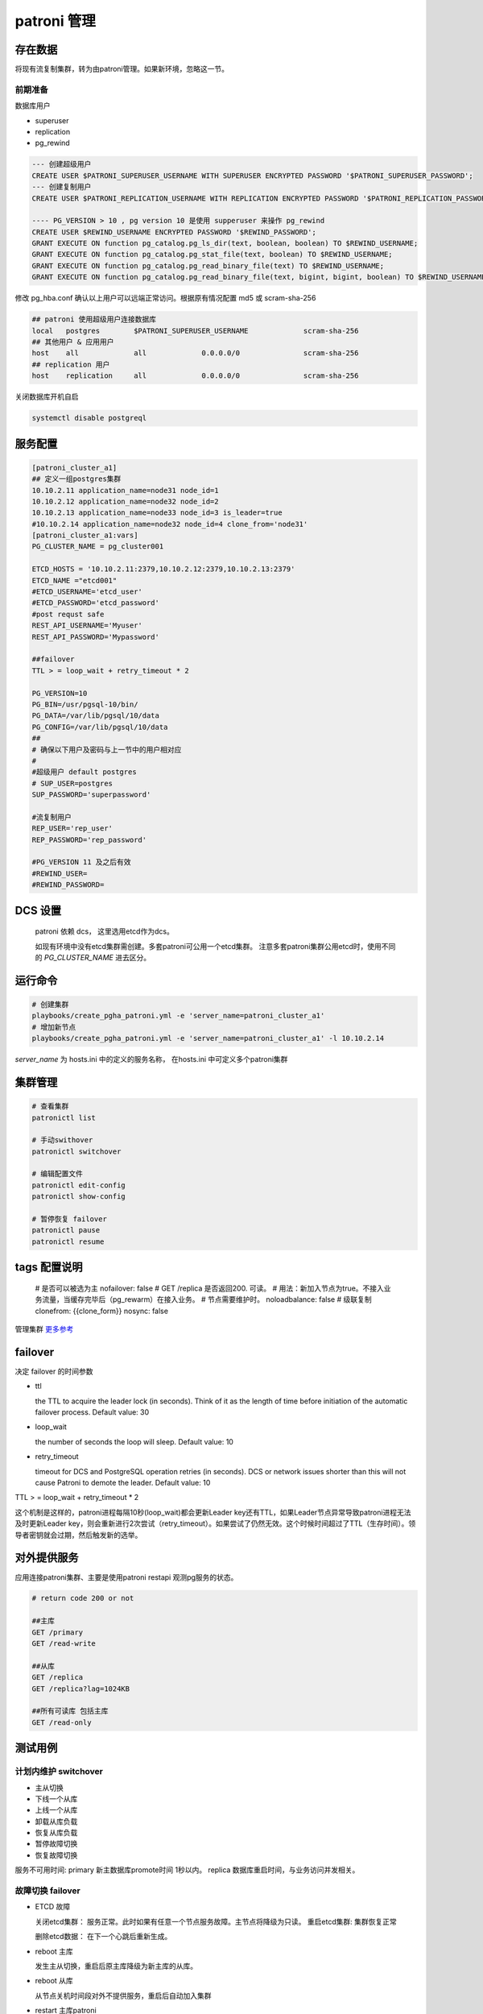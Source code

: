 .. _dynamic_configuration:

patroni 管理
==============

存在数据
~~~~~~~~~

将现有流复制集群，转为由patroni管理。如果新环境，忽略这一节。 

前期准备
--------

数据库用户

- superuser
- replication
- pg_rewind

.. code-block:: ini

  --- 创建超级用户  
  CREATE USER $PATRONI_SUPERUSER_USERNAME WITH SUPERUSER ENCRYPTED PASSWORD '$PATRONI_SUPERUSER_PASSWORD';
  --- 创建复制用户 
  CREATE USER $PATRONI_REPLICATION_USERNAME WITH REPLICATION ENCRYPTED PASSWORD '$PATRONI_REPLICATION_PASSWORD';
  
  ---- PG_VERSION > 10 , pg version 10 是使用 supperuser 来操作 pg_rewind
  CREATE USER $REWIND_USERNAME ENCRYPTED PASSWORD '$REWIND_PASSWORD';
  GRANT EXECUTE ON function pg_catalog.pg_ls_dir(text, boolean, boolean) TO $REWIND_USERNAME;
  GRANT EXECUTE ON function pg_catalog.pg_stat_file(text, boolean) TO $REWIND_USERNAME;
  GRANT EXECUTE ON function pg_catalog.pg_read_binary_file(text) TO $REWIND_USERNAME;
  GRANT EXECUTE ON function pg_catalog.pg_read_binary_file(text, bigint, bigint, boolean) TO $REWIND_USERNAME;

修改 pg_hba.conf 确认以上用户可以远端正常访问。根据原有情况配置 md5 或 scram-sha-256

.. code-block:: ini

  ## patroni 使用超级用户连接数据库
  local   postgres        $PATRONI_SUPERUSER_USERNAME             scram-sha-256
  ## 其他用户 & 应用用户 
  host    all             all             0.0.0.0/0               scram-sha-256
  ## replication 用户
  host    replication     all             0.0.0.0/0               scram-sha-256

关闭数据库开机自启

.. code-block:: ini

  systemctl disable postgreql

服务配置
~~~~~~~~~~

.. code-block:: ini
  
  [patroni_cluster_a1]
  ## 定义一组postgres集群
  10.10.2.11 application_name=node31 node_id=1 
  10.10.2.12 application_name=node32 node_id=2 
  10.10.2.13 application_name=node33 node_id=3 is_leader=true
  #10.10.2.14 application_name=node32 node_id=4 clone_from='node31'
  [patroni_cluster_a1:vars]
  PG_CLUSTER_NAME = pg_cluster001

  ETCD_HOSTS = '10.10.2.11:2379,10.10.2.12:2379,10.10.2.13:2379'
  ETCD_NAME ="etcd001"
  #ETCD_USERNAME='etcd_user'
  #ETCD_PASSWORD='etcd_password'
  #post requst safe
  REST_API_USERNAME='Myuser'
  REST_API_PASSWORD='Mypassword'

  ##failover 
  TTL > = loop_wait + retry_timeout * 2

  PG_VERSION=10
  PG_BIN=/usr/pgsql-10/bin/
  PG_DATA=/var/lib/pgsql/10/data
  PG_CONFIG=/var/lib/pgsql/10/data
  ##
  # 确保以下用户及密码与上一节中的用户相对应
  #
  #超级用户 default postgres  
  # SUP_USER=postgres 
  SUP_PASSWORD='superpassword'

  #流复制用户
  REP_USER='rep_user'
  REP_PASSWORD='rep_password'

  #PG_VERSION 11 及之后有效
  #REWIND_USER=
  #REWIND_PASSWORD=


DCS 设置
~~~~~~~~

  patroni 依赖 dcs， 这里选用etcd作为dcs。

  如现有环境中没有etcd集群需创建。多套patroni可公用一个etcd集群。
  注意多套patroni集群公用etcd时，使用不同的 `PG_CLUSTER_NAME` 进去区分。

运行命令
~~~~~~~~

.. code-block:: ini

  # 创建集群
  playbooks/create_pgha_patroni.yml -e 'server_name=patroni_cluster_a1'
  # 增加新节点
  playbooks/create_pgha_patroni.yml -e 'server_name=patroni_cluster_a1' -l 10.10.2.14

`server_name` 为 hosts.ini 中的定义的服务名称， 在hosts.ini 中可定义多个patroni集群

集群管理
~~~~~~~~~

.. code-block:: ini

  # 查看集群
  patronictl list 

  # 手动swithover
  patronictl switchover

  # 编辑配置文件
  patronictl edit-config
  patronictl show-config

  # 暂停恢复 failover
  patronictl pause
  patronictl resume


tags 配置说明
~~~~~~~~~~~~~

  # 是否可以被选为主
  nofailover: false
  # GET /replica 是否返回200. 可读。 
  # 用法：新加入节点为true。不接入业务流量，当缓存完毕后（pg_rewarm）在接入业务。
  # 节点需要维护时。
  noloadbalance: false
  # 级联复制
  clonefrom: {{clone_form}} 
  nosync: false


管理集群 `更多参考 <https://doc.zhangeamon.top/postgres/patroni02/>`_

failover 
~~~~~~~~~~~

决定 failover 的时间参数  

- ttl 

  the TTL to acquire the leader lock (in seconds). Think of it as the length of time before initiation of the automatic failover process. Default value: 30

- loop_wait

  the number of seconds the loop will sleep. Default value: 10

- retry_timeout

  timeout for DCS and PostgreSQL operation retries (in seconds). DCS or network issues shorter than this will not cause Patroni to demote the leader. Default value: 10

TTL > = loop_wait + retry_timeout * 2

这个机制是这样的，patroni进程每隔10秒(loop_wait)都会更新Leader key还有TTL，如果Leader节点异常导致patroni进程无法及时更新Leader key，则会重新进行2次尝试（retry_timeout）。如果尝试了仍然无效。这个时候时间超过了TTL（生存时间）。领导者密钥就会过期，然后触发新的选举。

对外提供服务
~~~~~~~~~~~~

应用连接patroni集群、主要是使用patroni restapi 观测pg服务的状态。

.. code-block:: ini

  # return code 200 or not
  
  ##主库
  GET /primary
  GET /read-write
  
  ##从库
  GET /replica
  GET /replica?lag=1024KB
  
  ##所有可读库 包括主库
  GET /read-only 


测试用例
~~~~~~~~~~~~

计划内维护 switchover
---------------------- 
- 主从切换
- 下线一个从库
- 上线一个从库
- 卸载从库负载
- 恢复从库负载
- 暂停故障切换
- 恢复故障切换

服务不可用时间: primary 新主数据库promote时间 1秒以内。 replica 数据库重启时间，与业务访问并发相关。

故障切换 failover
---------------------
- ETCD 故障 

  关闭etcd集群： 服务正常。此时如果有任意一个节点服务故障。主节点将降级为只读。
  重启etcd集群: 集群恢复正常

  删除etcd数据： 在下一个心跳后重新生成。

- reboot 主库
  
  发生主从切换，重启后原主库降级为新主库的从库。

- reboot 从库

  从节点关机时间段对外不提供服务，重启后自动加入集群

- restart 主库patroni

  发生主从切换

- restart 从库Patroni

  集群结构不变

- stop 主库Patroni

  发生主从切换，集群自动删除节点

- stop 从库patroni

  集群结构不变，自动删除节点

- kill -9 主库 postgres  进程

  postgres进程被自动拉起， 集群结构保持不变

- kill -9 从库

  postgres进程被自动拉起

- kill -9 主库patroni

  patroni 自动被从新拉起。与restart 类似

- kill -9 从库patroni

  patroni 自动被从新拉起。 与restart 类似

- 拔掉主库网卡

  时间大于一个心跳周期，主库降级为只读。选举新主库

- 拔掉从库网卡

  节点在集群中被删除

- 插回主库网卡

  以从库的身份自动加入集群。如果离线时间过长，注意新主库wal是否仍然保留

- 插回从库网卡
 
  自动加入集群。如果离线时间过长，注意主库wal是否仍然保留。

发生自动故障切换故障判断时间: 小于等于 ttl (30s) 

注意事项
~~~~~~~~

当存在如下网络结构时。 即存在多个网络分区，并且ETCD节点和PG节点在同一个网络分区中。

.. code-block:: ini

  ----net1---------------net2-------------net3----------
  |   ETCD-1        |    ETCD-2         |    ETCD-3    |
  |   PG-1          |    PG-2           |    PG-3      |
  ------------------------------------------------------

如以下场景：

- 多IDC 
- etcd与pg 服务部署在同一个节点

当主节点网络断开一段时间，集群将会选举新的主节点。原主节点降级为只读模式。

在网络重新恢复后，原主有更新leader风险。请根据具体情况修改配置策略。


问题列表
~~~~~~~~~~

运行环境

- patroni  3.0.2

- etcd 3.5.7

三个节点，每个节点同时部署 patroni etcd pg

.. code-block:: ini

  + Cluster: pg_cluster_test ----+---------+----+-----------+-------------+
    | Member | Host      | Role    | State   | TL | Lag in MB | Tags        |
    +--------+-----------+---------+---------+----+-----------+-------------+
    | node31 | 10.1.8.31 | Leader  | running  | 25 |         0 | |
    | node32 | 10.1.8.32 | Replica | running  | 25 |           | |
    | node33 | 10.1.8.33 | Replica | running  | 25 |         0 | |
    +--------+-----------+---------+---------+----+-----------+-------------+

问题描述

  node31为leader节点。 将node31网线拔掉， node31 降级为只读节点。node32,node33 重新选主，并继续提供服务。
  运行一段时间后，将node31 网线重新插回。此时出现问题。 node31 直接成为leader。集群状态混乱。


将node31的网线拔掉。node31降级为只读

日志记录

.. code-block:: ini

  2023-04-12 16:11:30 +0800 ERROR: Failed to get list of machines from https://10.1.8.31:2379/v3: MaxRetryError("HTTPSConnectionPool(host='10.1.8.31', port=2379): Max retries exceeded with url: /v3/cluster
  /member/list (Caused by NewConnectionError('<urllib3.connection.VerifiedHTTPSConnection object at 0x7ffb8c99c3c8>: Failed to establish a new connection: [Errno 101] Network is unreachable',))",)
  2023-04-12 16:11:30 +0800 ERROR: Failed to get list of machines from https://10.1.8.33:2379/v3: MaxRetryError("HTTPSConnectionPool(host='10.1.8.33', port=2379): Max retries exceeded with url: /v3/cluster
  /member/list (Caused by NewConnectionError('<urllib3.connection.VerifiedHTTPSConnection object at 0x7ffb8c99c780>: Failed to establish a new connection: [Errno 101] Network is unreachable',))",)
  2023-04-12 16:11:30 +0800 ERROR: Failed to get list of machines from https://10.1.8.32:2379/v3: MaxRetryError("HTTPSConnectionPool(host='10.1.8.32', port=2379): Max retries exceeded with url: /v3/cluster
  /member/list (Caused by NewConnectionError('<urllib3.connection.VerifiedHTTPSConnection object at 0x7ffb8c14da90>: Failed to establish a new connection: [Errno 101] Network is unreachable',))",)
  2023-04-12 16:11:30 +0800 ERROR: KVCache.run EtcdException('Could not get the list of servers, maybe you provided the wrong host(s) to connect to?',)
  2023-04-12 16:11:30 +0800 ERROR: Failed to execute ['/etc/patroni/callbacks/callbacks.sh', on_stop, 'master', 'pg_cluster_test']
  Traceback (most recent call last):
    File "/usr/lib/python3.6/site-packages/patroni/postgresql/cancellable.py", line 30, in _start_process
      self._process = psutil.Popen(cmd, *args, **kwargs)
    File "/usr/lib64/python3.6/site-packages/psutil/__init__.py", line 1429, in __init__
      self.__subproc = subprocess.Popen(*args, **kwargs)
    File "/usr/lib64/python3.6/subprocess.py", line 729, in __init__
      restore_signals, start_new_session)
    File "/usr/lib64/python3.6/subprocess.py", line 1364, in _execute_child
      raise child_exception_type(errno_num, err_msg, err_filename)
  PermissionError: [Errno 13] Permission denied: '/etc/patroni/callbacks/callbacks.sh'
  2023-04-12 16:11:30 +0800 ERROR: Failed to execute ['/etc/patroni/callbacks/callbacks.sh', on_stop, 'replica', 'pg_cluster_test']
  Traceback (most recent call last):
    File "/usr/lib/python3.6/site-packages/patroni/postgresql/cancellable.py", line 30, in _start_process
      self._process = psutil.Popen(cmd, *args, **kwargs)
    File "/usr/lib64/python3.6/site-packages/psutil/__init__.py", line 1429, in __init__
      self.__subproc = subprocess.Popen(*args, **kwargs)
    File "/usr/lib64/python3.6/subprocess.py", line 729, in __init__
      restore_signals, start_new_session)
    File "/usr/lib64/python3.6/subprocess.py", line 1364, in _execute_child
      raise child_exception_type(errno_num, err_msg, err_filename)
  PermissionError: [Errno 13] Permission denied: '/etc/patroni/callbacks/callbacks.sh'
  2023-04-12 16:11:31 +0800 INFO: postmaster pid=125504
  2023-04-12 16:11:31 +0800 ERROR: Failed to get list of machines from https://10.1.8.31:2379/v3: MaxRetryError("HTTPSConnectionPool(host='10.1.8.31', port=2379): Max retries exceeded with url: /v3/cluster/member/list (Caused by NewConnectionError('<urllib3.connection.VerifiedHTTPSConnection object at 0x7ffb8c14d198>: Failed to establish a new connection: [Errno 101] Network is unreachable',))",)
  2023-04-12 16:11:31 +0800 ERROR: Failed to get list of machines from https://10.1.8.33:2379/v3: MaxRetryError("HTTPSConnectionPool(host='10.1.8.33', port=2379): Max retries exceeded with url: /v3/cluster/member/list (Caused by NewConnectionError('<urllib3.connection.VerifiedHTTPSConnection object at 0x7ffb8d9c90f0>: Failed to establish a new connection: [Errno 101] Network is unreachable',))",)
  2023-04-12 16:11:31 +0800 ERROR: Failed to get list of machines from https://10.1.8.32:2379/v3: MaxRetryError("HTTPSConnectionPool(host='10.1.8.32', port=2379): Max retries exceeded with url: /v3/cluster/member/list (Caused by NewConnectionError('<urllib3.connection.VerifiedHTTPSConnection object at 0x7ffb8d9c9240>: Failed to establish a new connection: [Errno 101] Network is unreachable',))",)
  2023-04-12 16:11:31 +0800 ERROR: KVCache.run EtcdException('Could not get the list of servers, maybe you provided the wrong host(s) to connect to?',)
  2023-04-12 16:11:31 +0800 INFO: postmaster pid=125505
  2023-04-12 16:11:31 +0800 ERROR: Failed to execute ['/etc/patroni/callbacks/callbacks.sh', on_role_change, 'replica', 'pg_cluster_test']
  Traceback (most recent call last):
    File "/usr/lib/python3.6/site-packages/patroni/postgresql/cancellable.py", line 30, in _start_process
      self._process = psutil.Popen(cmd, *args, **kwargs)
    File "/usr/lib64/python3.6/site-packages/psutil/__init__.py", line 1429, in __init__
      self.__subproc = subprocess.Popen(*args, **kwargs)
    File "/usr/lib64/python3.6/subprocess.py", line 729, in __init__
      restore_signals, start_new_session)
    File "/usr/lib64/python3.6/subprocess.py", line 1364, in _execute_child
      raise child_exception_type(errno_num, err_msg, err_filename)
  PermissionError: [Errno 13] Permission denied: '/etc/patroni/callbacks/callbacks.sh'
  2023-04-12 16:11:31 +0800 INFO: demoted self because DCS is not accessible and I was a leader

  2023-04-12 16:11:31 +0800 WARNING: Loop time exceeded, rescheduling immediately.
  2023-04-12 16:11:31 +0800 ERROR: Failed to execute ['/etc/patroni/callbacks/callbacks.sh', on_role_change, 'replica', 'pg_cluster_test']
  Traceback (most recent call last):
    File "/usr/lib/python3.6/site-packages/patroni/postgresql/cancellable.py", line 30, in _start_process
      self._process = psutil.Popen(cmd, *args, **kwargs)
    File "/usr/lib64/python3.6/site-packages/psutil/__init__.py", line 1429, in __init__
      self.__subproc = subprocess.Popen(*args, **kwargs)
    File "/usr/lib64/python3.6/subprocess.py", line 729, in __init__
      restore_signals, start_new_session)
    File "/usr/lib64/python3.6/subprocess.py", line 1364, in _execute_child
      raise child_exception_type(errno_num, err_msg, err_filename)
  PermissionError: [Errno 13] Permission denied: '/etc/patroni/callbacks/callbacks.sh'
  2023-04-12 16:11:32 +0800 ERROR: Failed to get list of machines from https://10.1.8.31:2379/v3: MaxRetryError("HTTPSConnectionPool(host='10.1.8.31', port=2379): Max retries exceeded with url: /v3/cluster/member/list (Caused by NewConnectionError('<urllib3.connection.VerifiedHTTPSConnection object at 0x7ffb8c14d400>: Failed to establish a new connection: [Errno 101] Network is unreachable',))",)
  2023-04-12 16:11:32 +0800 ERROR: Failed to get list of machines from https://10.1.8.33:2379/v3: MaxRetryError("HTTPSConnectionPool(host='10.1.8.33', port=2379): Max retries exceeded with url: /v3/cluster/member/list (Caused by NewConnectionError('<urllib3.connection.VerifiedHTTPSConnection object at 0x7ffb8c14d630>: Failed to establish a new connection: [Errno 101] Network is unreachable',))",)
  2023-04-12 16:11:32 +0800 ERROR: Failed to get list of machines from https://10.1.8.32:2379/v3: MaxRetryError("HTTPSConnectionPool(host='10.1.8.32', port=2379): Max retries exceeded with url: /v3/cluster/member/list (Caused by NewConnectionError('<urllib3.connection.VerifiedHTTPSConnection object at 0x7ffb8d9c90b8>: Failed to establish a new connection: [Errno 101] Network is unreachable',))",)
  2023-04-12 16:11:32 +0800 ERROR: KVCache.run EtcdException('Could not get the list of servers, maybe you provided the wrong host(s) to connect to?',)

将node31 网线重新插上, 出现问题。
 
对应日志记录

.. code-block:: ini

  2023-04-12 16:12:21 +0800 ERROR: Failed to get list of machines from https://10.1.8.33:2379/v3: MaxRetryError("HTTPSConnectionPool(host='10.1.8.33', port=2379): Max retries exceeded with url: /v3/cluster/member/list (Caused by NewConnectionError('<urllib3.connection.VerifiedHTTPSConnection object at 0x7ffb8c96d240>: Failed to establish a new connection: [Errno 101] Network is unreachable',))",)
  2023-04-12 16:12:21 +0800 ERROR: Failed to get list of machines from https://10.1.8.32:2379/v3: MaxRetryError("HTTPSConnectionPool(host='10.1.8.32', port=2379): Max retries exceeded with url: /v3/cluster/member/list (Caused by NewConnectionError('<urllib3.connection.VerifiedHTTPSConnection object at 0x7ffb8c96d160>: Failed to establish a new connection: [Errno 101] Network is unreachable',))",)
  2023-04-12 16:12:21 +0800 ERROR: KVCache.run EtcdException('Could not get the list of servers, maybe you provided the wrong host(s) to connect to?',)
  2023-04-12 16:12:22 +0800 ERROR: Failed to get list of machines from https://10.1.8.31:2379/v3: MaxRetryError("HTTPSConnectionPool(host='10.1.8.31', port=2379): Max retries exceeded with url: /v3/cluster/member/list (Caused by NewConnectionError('<urllib3.connection.VerifiedHTTPSConnection object at 0x7ffb8c975940>: Failed to establish a new connection: [Errno 101] Network is unreachable',))",)
  2023-04-12 16:12:22 +0800 ERROR: Failed to get list of machines from https://10.1.8.33:2379/v3: MaxRetryError("HTTPSConnectionPool(host='10.1.8.33', port=2379): Max retries exceeded with url: /v3/cluster/member/list (Caused by NewConnectionError('<urllib3.connection.VerifiedHTTPSConnection object at 0x7ffb8c98feb8>: Failed to establish a new connection: [Errno 101] Network is unreachable',))",)
  2023-04-12 16:12:22 +0800 ERROR: Failed to get list of machines from https://10.1.8.32:2379/v3: MaxRetryError("HTTPSConnectionPool(host='10.1.8.32', port=2379): Max retries exceeded with url: /v3/cluster/member/list (Caused by NewConnectionError('<urllib3.connection.VerifiedHTTPSConnection object at 0x7ffb8c98fe10>: Failed to establish a new connection: [Errno 101] Network is unreachable',))",)
  2023-04-12 16:12:22 +0800 ERROR: KVCache.run EtcdException('Could not get the list of servers, maybe you provided the wrong host(s) to connect to?',)
  2023-04-12 16:12:23 +0800 INFO: Lock owner: node31; I am node31
  2023-04-12 16:12:27 +0800 ERROR: Request to server https://10.1.8.31:2379 failed: ReadTimeoutError("HTTPSConnectionPool(host='10.1.8.31', port=2379): Read timed out. (read timeout=3.333230980342099)",)
  2023-04-12 16:12:27 +0800 INFO: Reconnection allowed, looking for another server.
  2023-04-12 16:12:27 +0800 INFO: Retrying on https://10.1.8.33:2379
  2023-04-12 16:12:27 +0800 INFO: Selected new etcd server https://10.1.8.33:2379
  2023-04-12 16:12:27 +0800 ERROR: watchprefix failed: ProtocolError('Connection broken: IncompleteRead(0 bytes read)', IncompleteRead(0 bytes read))
  2023-04-12 16:12:27 +0800 INFO: promoted self to leader because I had the session lock
  2023-04-12 16:12:27 +0800 INFO: cleared rewind state after becoming the leader
  2023-04-12 16:12:27 +0800 ERROR: Failed to execute ['/etc/patroni/callbacks/callbacks.sh', on_role_change, 'master', 'pg_cluster_test']
  Traceback (most recent call last):
    File "/usr/lib/python3.6/site-packages/patroni/postgresql/cancellable.py", line 30, in _start_process
      self._process = psutil.Popen(cmd, *args, **kwargs)
    File "/usr/lib64/python3.6/site-packages/psutil/__init__.py", line 1429, in __init__
      self.__subproc = subprocess.Popen(*args, **kwargs)
    File "/usr/lib64/python3.6/subprocess.py", line 729, in __init__
      restore_signals, start_new_session)
    File "/usr/lib64/python3.6/subprocess.py", line 1364, in _execute_child
      raise child_exception_type(errno_num, err_msg, err_filename)
  PermissionError: [Errno 13] Permission denied: '/etc/patroni/callbacks/callbacks.sh'
  2023-04-12 16:12:28 +0800 INFO: no action. I am (node31), the leader with the lock
  2023-04-12 16:12:38 +0800 INFO: no action. I am (node31), the leader with the lock



